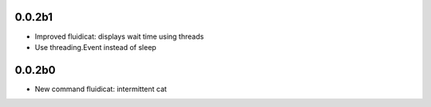 0.0.2b1
-------

- Improved fluidicat: displays wait time using threads
- Use threading.Event instead of sleep

0.0.2b0
-------

- New command fluidicat: intermittent cat
